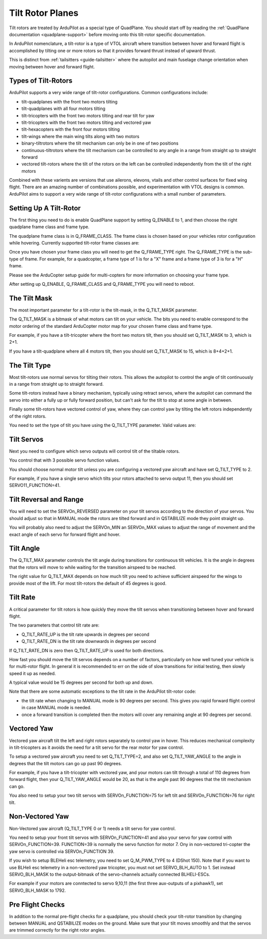 .. _guide-tilt-rotor:

=================
Tilt Rotor Planes
=================

Tilt rotors are treated by ArduPilot as a special type of
QuadPlane. You should start off by reading the :ref:`QuadPlane
documentation <quadplane-support>` before moving onto this tilt-rotor
specific documentation.

In ArduPilot nomenclature, a tilt-rotor is a type of VTOL aircraft
where transition between hover and forward flight is accomplished by
tilting one or more rotors so that it provides forward thrust instead
of upward thrust.

This is distinct from :ref:`tailsitters <guide-tailsitter>` where the
autopilot and main fuselage change orientation when moving between
hover and forward flight.

Types of Tilt-Rotors
====================

ArduPilot supports a very wide range of tilt-rotor
configurations. Common configurations include:

- tilt-quadplanes with the front two motors tilting
- tilt-quadplanes with all four motors tilting
- tilt-tricopters with the front two motors tilting and rear tilt for
  yaw
- tilt-tricopters with the front two motors tilting and vectored yaw
- tilt-hexacopters with the front four motors tilting
- tilt-wings where the main wing tilts along with two motors
- binary-tiltrotors where the tilt mechanism can only be in one of two positions
- continuous-tiltrotors where the tilt mechanism can be controlled to
  any angle in a range from straight up to straight forward
- vectored tilt-rotors where the tilt of the rotors on the left can be
  controlled independently from the tilt of the right motors

Combined with these varients are versions that use ailerons, elevons,
vtails and other control surfaces for fixed wing flight. There are an
amazing number of combinations possible, and experimentation with VTOL
designs is common. ArduPilot aims to support a very wide range of
tilt-rotor configurations with a small number of parameters.

Setting Up A Tilt-Rotor
=======================

The first thing you need to do is enable QuadPlane support by setting
Q_ENABLE to 1, and then choose the right quadplane frame class and
frame type.

The quadplane frame class is in Q_FRAME_CLASS. The frame class is
chosen based on your vehicles rotor configuration while
hovering. Currently supported tilt-rotor frame classes are:

.. raw:: html

   <table border="1" class="docutils">
   <tr><th>Frame Class</th><th>Q_FRAME_CLASS</th></th></tr>
   <tr><td>Quadcopter</td><td>1</td></tr>
   <tr><td>Hexacopter</td><td>2</td></tr>
   <tr><td>Octacopter</td><td>3</td></tr>
   <tr><td>Octaquad</td><td>4</td></tr>
   <tr><td>Y6</td><td>5</td></tr>
   <tr><td>Tricopter</td><td>7</td></tr>
   </table>

Once you have chosen your frame class you will need to get the
Q_FRAME_TYPE right. The Q_FRAME_TYPE is the sub-type of frame. For
example, for a quadcopter, a frame type of 1 is for a "X" frame and a
frame type of 3 is for a "H" frame.

Please see the ArduCopter setup guide for multi-copters for more
information on choosing your frame type.

After setting up Q_ENABLE, Q_FRAME_CLASS and Q_FRAME_TYPE you will
need to reboot.

The Tilt Mask
=============

The most important parameter for a tilt-rotor is the tilt-mask, in the
Q_TILT_MASK parameter.

The Q_TILT_MASK is a bitmask of what motors can tilt on your
vehicle. The bits you need to enable correspond to the motor ordering
of the standard ArduCopter motor map for your chosen frame class and
frame type.

For example, if you have a tilt-tricopter where the front two motors
tilt, then you should set Q_TILT_MASK to 3, which is 2+1.

If you have a tilt-quadplane where all 4 motors tilt, then you should
set Q_TILT_MASK to 15, which is 8+4+2+1.

The Tilt Type
=============

Most tilt-rotors use normal servos for tilting their rotors. This
allows the autopilot to control the angle of tilt continuously in a
range from straight up to straight forward.

Some tilt-rotors instead have a binary mechanism, typically using
retract servos, where the autopilot can command the servo into either
a fully up or fully forward position, but can't ask for the tilt to
stop at some angle in between.

Finally some tilt-rotors have vectored control of yaw, where they can
control yaw by tilting the left rotors independently of the right
rotors.

You need to set the type of tilt you have using the Q_TILT_TYPE
parameter. Valid values are:

.. raw:: html

   <table border="1" class="docutils">
   <tr><th>Tilt Type</th><th>Q_TILT_TYPE</th></tr>
   <tr><td>Continuous</td><td>0</td></tr>
   <tr><td>Binary</td><td>1</td></tr>
   <tr><td>Vectored</td><td>2</td></tr>
   </table>

Tilt Servos
===========

Next you need to configure which servo outputs will control tilt of
the tiltable rotors.

You control that with 3 possible servo function values.

.. raw:: html

   <table border="1" class="docutils">
   <tr><th>SERVOn_FUNCTION</th><th>Value</th><th>Value</th></tr>
   <tr><td>41</td><td>Motor tilt</td></tr>
   <tr><td>75</td><td>Left Motor tilt</td></tr>
   <tr><td>76</td><td>Right Motor tilt</td></tr>
   </table>

You should choose normal motor tilt unless you are configuring a
vectored yaw aircraft and have set Q_TILT_TYPE to 2.

For example, if you have a single servo which tilts your rotors
attached to servo output 11, then you should set SERVO11_FUNCTION=41.

Tilt Reversal and Range
=======================

You will need to set the SERVOn_REVERSED parameter on your tilt servos
according to the direction of your servos. You should adjust so that
in MANUAL mode the rotors are tilted forward and in QSTABILIZE mode
they point straight up.

You will probably also need to adjust the SERVOn_MIN an SERVOn_MAX
values to adjust the range of movement and the exact angle of each
servo for forward flight and hover.

Tilt Angle
==========

The Q_TILT_MAX parameter controls the tilt angle during
transitions for continuous tilt vehicles. It is the angle in degrees
that the rotors will move to while waiting for the transition airspeed
to be reached.

The right value for Q_TILT_MAX depends on how much tilt you need to
achieve sufficient airspeed for the wings to provide most of the
lift. For most tilt-rotors the default of 45 degrees is good.

Tilt Rate
=========

A critical parameter for tilt rotors is how quickly they move the tilt
servos when transitioning between hover and forward flight.

The two parameters that control tilt rate are:

- Q_TILT_RATE_UP is the tilt rate upwards in degrees per second
- Q_TILT_RATE_DN is the tilt rate downwards in degrees per second

If Q_TILT_RATE_DN is zero then Q_TILT_RATE_UP is used for both
directions.

How fast you should move the tilt servos depends on a number of
factors, particularly on how well tuned your vehicle is for
multi-rotor flight. In general it is recommended to err on the side of
slow transitions for initial testing, then slowly speed it up as
needed.

A typical value would be 15 degrees per second for both up and down.

Note that there are some automatic exceptions to the tilt rate in the
ArduPilot tilt-rotor code:

- the tilt rate when changing to MANUAL mode is 90 degrees per
  second. This gives you rapid forward flight control in case MANUAL
  mode is needed.

- once a forward transition is completed then the motors will cover
  any remaining angle at 90 degrees per second.

Vectored Yaw
============

Vectored yaw aircraft tilt the left and right rotors separately to
control yaw in hover. This reduces mechanical complexity in
tilt-tricopters as it avoids the need for a tilt servo for the rear
motor for yaw control.

To setup a vectored yaw aircraft you need to set Q_TILT_TYPE=2, and
also set Q_TILT_YAW_ANGLE to the angle in degrees that the tilt motors
can go up past 90 degrees.

For example, if you have a tilt-tricopter with vectored yaw, and your
motors can tilt through a total of 110 degrees from forward flight,
then your Q_TILT_YAW_ANGLE would be 20, as that is the angle past 90
degrees that the tilt mechanism can go.

You also need to setup your two tilt servos with SERVOn_FUNCTION=75
for left tilt and SERVOn_FUNCTION=76 for right tilt.

Non-Vectored Yaw
================

Non-Vectored yaw aircraft (Q_TILT_TYPE 0 or 1) needs a tilt servo for yaw control.

You need to setup your front tilt servos with SERVOn_FUNCTION=41
and also your servo for yaw control with SERVOn_FUNCTION=39. 
FUNCTION=39 is normally the servo function for motor 7. Ony in non-vectored
tri-copter the yaw servo is controlled via SERVOn_FUNCTION 39.

If you wish to setup BLEHeli esc telemetry, you need to set Q_M_PWM_TYPE to 4 (DShot 150).
Note that if you want to use BLHeli esc telemetry in a non-vectored yaw tricopter,
you must not set SERVO_BLH_AUTO to 1. Set instead SERVO_BLH_MASK to the output-bitmask
of the servo-channels actually connected BLHELI-ESCs.

For example if your motors are conntected to servo 9,10,11 (the first three aux-outputs of a pixhawk1), 
set SERVO_BLH_MASK to 1792. 

Pre Flight Checks
=================

In addition to the normal pre-flight checks for a quadplane, you
should check your tilt-rotor transition by changing between MANUAL and
QSTABILIZE modes on the ground. Make sure that your tilt moves
smoothly and that the servos are trimmed correctly for the right rotor
angles.
